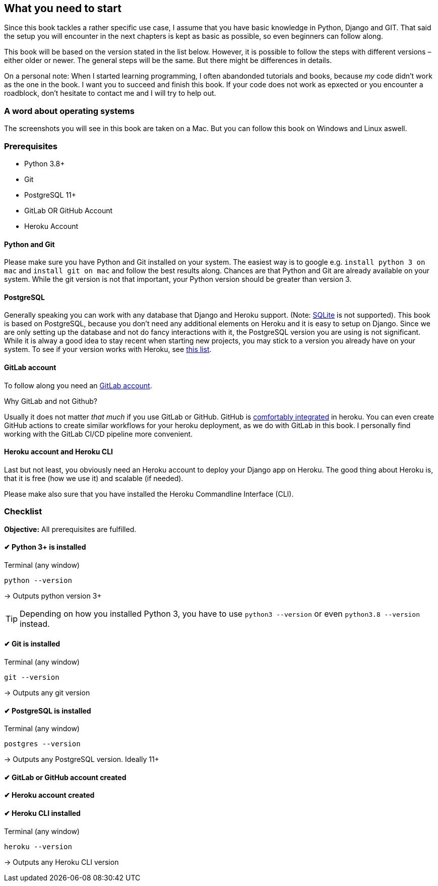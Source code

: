 == What you need to start

Since this book tackles a rather specific use case, I assume that you have basic knowledge in Python, Django and GIT.
That said the setup you will encounter in the next chapters is kept as basic as possible, so even beginners can follow along.

This book will be based on the version stated in the list below.
However, it is possible to follow the steps with different versions – either older or newer.
The general steps will be the same.
But there might be differences in details.

On a personal note:
When I started learning programming, I often abandonded tutorials and books, because _my_ code didn’t work as the one in the book.
I want you to succeed and finish this book.
If your code does not work as epxected or you encounter a roadblock, don’t hesitate to contact me and I will try to help out.
// TODO: Add email address

=== A word about operating systems
The screenshots you will see in this book are taken on a Mac.
But you can follow this book on Windows and Linux aswell.

=== Prerequisites
* Python 3.8+
* Git
* PostgreSQL 11+
* GitLab OR GitHub Account
* Heroku Account

==== Python and Git
Please make sure you have Python and Git installed on your system.
The easiest way is to google e.g. `install python 3 on mac` and `install git on mac` and follow the best results along.
Chances are that Python and Git are already available on your system.
While the git version is not that important, your Python version should be greater than version 3.

==== PostgreSQL
Generally speaking you can work with any database that Django and Heroku support.
(Note: https://devcenter.heroku.com/articles/sqlite3[SQLite] is not supported).
This book is based on PostgreSQL, because you don’t need any additional elements on Heroku and it is easy to setup on Django.
Since we are only setting up the database and not do fancy interactions with it, the PostgreSQL version you are using is not significant.
While it is alway a good idea to stay recent when starting new projects, you may stick to a version you already have on your system.
To see if your version works with Heroku, see https://devcenter.heroku.com/articles/heroku-postgresql#version-support[this list].


==== GitLab account
To follow along you need an https://gitlab.com/users/sign_up[GitLab account].

Why GitLab and not Github?

Usually it does not matter _that much_ if you use GitLab or GitHub.
GitHub is https://devcenter.heroku.com/articles/github-integration[comfortably integrated] in heroku.
You can even create GitHub actions to create similar workflows for your heroku deployment, as we do with GitLab in this book.
I personally find working with the GitLab CI/CD pipeline more convenient.

==== Heroku account and Heroku CLI
Last but not least, you obviously need an Heroku account to deploy your Django app on Heroku.
The good thing about Heroku is, that it is free (how we use it) and scalable (if needed).

Please make also sure that you have installed the Heroku Commandline Interface (CLI).


=== Checklist
*Objective:* All prerequisites are fulfilled.

==== ✔︎ Python 3+ is installed
.Terminal (any window)
[source,shell]
----
python --version
----
-> Outputs python version 3+

[TIP]
Depending on how you installed Python 3, you have to use `python3 --version` or even `python3.8 --version` instead.

==== ✔︎ Git is installed
.Terminal (any window)
[source,shell]
----
git --version
----
-> Outputs any git version

==== ✔︎ PostgreSQL is installed
.Terminal (any window)
[source,shell]
----
postgres --version
----
-> Outputs any PostgreSQL version. Ideally 11+

==== ✔︎ GitLab or GitHub account created

==== ✔︎ Heroku account created

==== ✔︎ Heroku CLI installed
.Terminal (any window)
[source,shell]
----
heroku --version
----
-> Outputs any Heroku CLI version